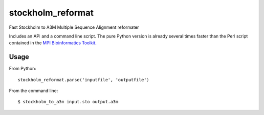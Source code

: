 ====
 stockholm_reformat
====

Fast Stockholm to A3M Multiple Sequence Alignment reformater

Includes an API and a command line script. The pure Python version is already several times faster than the
Perl script contained in the `MPI Bioinformatics Toolkit. <http://toolkit.tuebingen.mpg.de/reformat/help_param>`_


Usage
----
From Python::

    stockholm_reformat.parse('inputfile', 'outputfile')

From the command line::

    $ stockholm_to_a3m input.sto output.a3m
